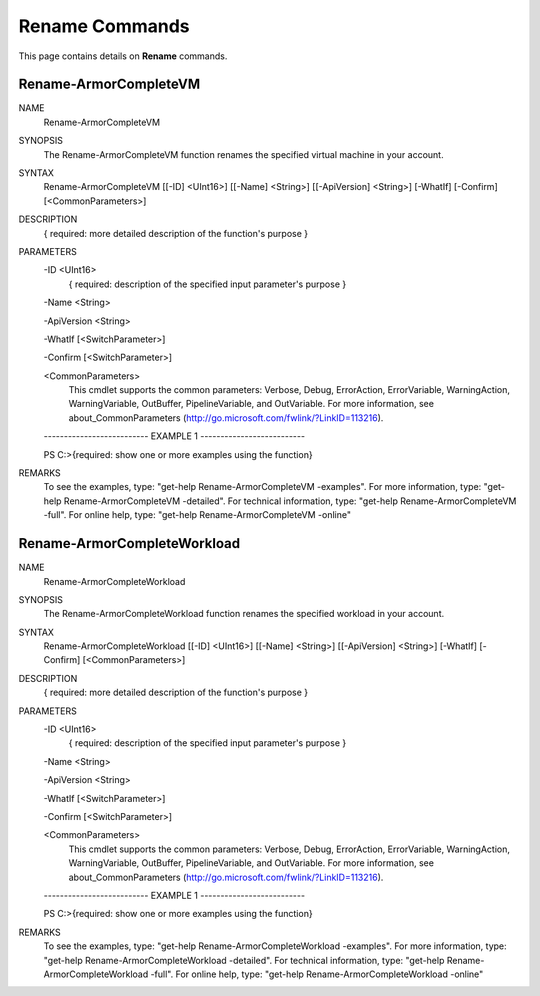 ﻿Rename Commands
=========================
This page contains details on **Rename** commands.

Rename-ArmorCompleteVM
-------------------------

NAME
    Rename-ArmorCompleteVM
    
SYNOPSIS
    The Rename-ArmorCompleteVM function renames the specified virtual machine in your account.
    
    
SYNTAX
    Rename-ArmorCompleteVM [[-ID] <UInt16>] [[-Name] <String>] [[-ApiVersion] <String>] [-WhatIf] [-Confirm] [<CommonParameters>]
    
    
DESCRIPTION
    { required: more detailed description of the function's purpose }
    

PARAMETERS
    -ID <UInt16>
        { required: description of the specified input parameter's purpose }
        
    -Name <String>
        
    -ApiVersion <String>
        
    -WhatIf [<SwitchParameter>]
        
    -Confirm [<SwitchParameter>]
        
    <CommonParameters>
        This cmdlet supports the common parameters: Verbose, Debug,
        ErrorAction, ErrorVariable, WarningAction, WarningVariable,
        OutBuffer, PipelineVariable, and OutVariable. For more information, see 
        about_CommonParameters (http://go.microsoft.com/fwlink/?LinkID=113216). 
    
    -------------------------- EXAMPLE 1 --------------------------
    
    PS C:\>{required: show one or more examples using the function}
    
    
    
    
    
    
REMARKS
    To see the examples, type: "get-help Rename-ArmorCompleteVM -examples".
    For more information, type: "get-help Rename-ArmorCompleteVM -detailed".
    For technical information, type: "get-help Rename-ArmorCompleteVM -full".
    For online help, type: "get-help Rename-ArmorCompleteVM -online"

Rename-ArmorCompleteWorkload
-------------------------
NAME
    Rename-ArmorCompleteWorkload
    
SYNOPSIS
    The Rename-ArmorCompleteWorkload function renames the specified workload in your account.
    
    
SYNTAX
    Rename-ArmorCompleteWorkload [[-ID] <UInt16>] [[-Name] <String>] [[-ApiVersion] <String>] [-WhatIf] [-Confirm] [<CommonParameters>]
    
    
DESCRIPTION
    { required: more detailed description of the function's purpose }
    

PARAMETERS
    -ID <UInt16>
        { required: description of the specified input parameter's purpose }
        
    -Name <String>
        
    -ApiVersion <String>
        
    -WhatIf [<SwitchParameter>]
        
    -Confirm [<SwitchParameter>]
        
    <CommonParameters>
        This cmdlet supports the common parameters: Verbose, Debug,
        ErrorAction, ErrorVariable, WarningAction, WarningVariable,
        OutBuffer, PipelineVariable, and OutVariable. For more information, see 
        about_CommonParameters (http://go.microsoft.com/fwlink/?LinkID=113216). 
    
    -------------------------- EXAMPLE 1 --------------------------
    
    PS C:\>{required: show one or more examples using the function}
    
    
    
    
    
    
REMARKS
    To see the examples, type: "get-help Rename-ArmorCompleteWorkload -examples".
    For more information, type: "get-help Rename-ArmorCompleteWorkload -detailed".
    For technical information, type: "get-help Rename-ArmorCompleteWorkload -full".
    For online help, type: "get-help Rename-ArmorCompleteWorkload -online"



